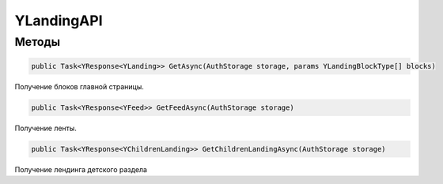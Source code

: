 YLandingAPI
==================================================================

------------------------------------------------------------------
Методы
------------------------------------------------------------------

.. code-block:: csharp
   
   public Task<YResponse<YLanding>> GetAsync(AuthStorage storage, params YLandingBlockType[] blocks)

Получение блоков главной страницы.

.. code-block:: csharp

   public Task<YResponse<YFeed>> GetFeedAsync(AuthStorage storage)

Получение ленты.

.. code-block:: csharp

   public Task<YResponse<YChildrenLanding>> GetChildrenLandingAsync(AuthStorage storage)

Получение лендинга детского раздела